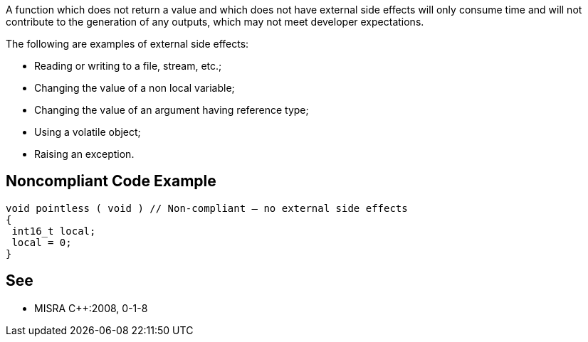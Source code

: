 A function which does not return a value and which does not have external side effects will only consume time and will not contribute to the generation of any outputs, which may not meet developer expectations.

The following are examples of external side effects:

* Reading or writing to a file, stream, etc.;
* Changing the value of a non local variable;
* Changing the value of an argument having reference type;
* Using a volatile object;
* Raising an exception.


== Noncompliant Code Example

----
void pointless ( void ) // Non-compliant – no external side effects
{
 int16_t local;
 local = 0;
}
----


== See

* MISRA {cpp}:2008, 0-1-8

